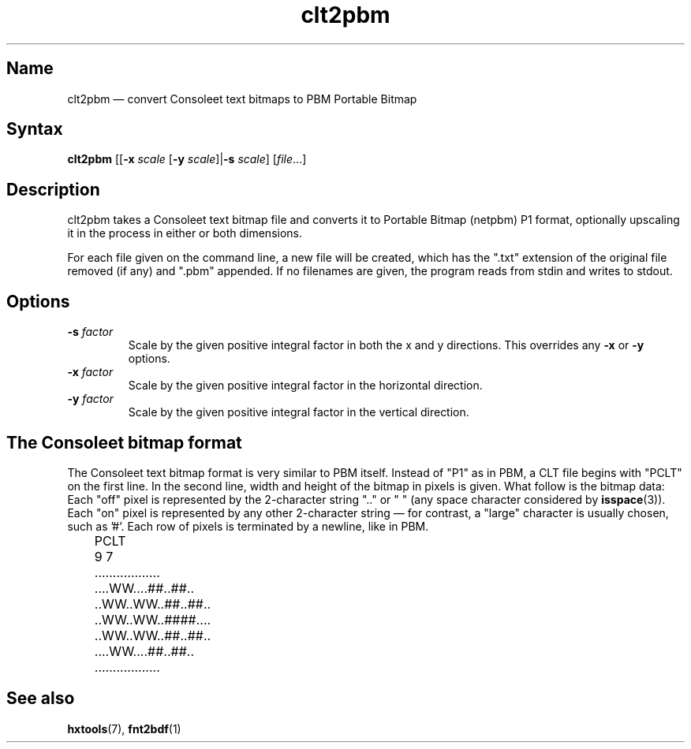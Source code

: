 .TH clt2pbm 1 "2014-06-01" "hxtools" "hxtools"
.SH Name
.PP
clt2pbm \(em convert Consoleet text bitmaps to PBM Portable Bitmap
.SH Syntax
.PP
\fBclt2pbm\fP [[\fB\-x\fP \fIscale\fP [\fB\-y\fP \fIscale\fP]|\fB\-s\fP
\fIscale\fP] [\fIfile\fP...]
.SH Description
.PP
clt2pbm takes a Consoleet text bitmap file and converts it to Portable Bitmap
(netpbm) P1 format, optionally upscaling it in the process in either or both
dimensions.
.PP
For each file given on the command line, a new file will be created, which has
the ".txt" extension of the original file removed (if any) and ".pbm" appended.
If no filenames are given, the program reads from stdin and writes to stdout.
.SH Options
.TP
\fB\-s\fP \fIfactor\fP
Scale by the given positive integral factor in both the x and y directions.
This overrides any \fB\-x\fP or \fB\-y\fP options.
.TP
\fB\-x\fP \fIfactor\fP
Scale by the given positive integral factor in the horizontal direction.
.TP
\fB\-y\fP \fIfactor\fP
Scale by the given positive integral factor in the vertical direction.
.SH The Consoleet bitmap format
.PP
The Consoleet text bitmap format is very similar to PBM itself. Instead of "P1"
as in PBM, a CLT file begins with "PCLT" on the first line. In the second line,
width and height of the bitmap in pixels is given. What follow is the bitmap
data: Each "off" pixel is represented by the 2-character string ".." or " "
(any space character considered by \fBisspace\fP(3)). Each "on" pixel is
represented by any other 2-character string \(em for contrast, a "large"
character is usually chosen, such as '#'. Each row of pixels is terminated by a
newline, like in PBM.
.nf
	PCLT
	9 7
	..................
	....WW....##..##..
	..WW..WW..##..##..
	..WW..WW..####....
	..WW..WW..##..##..
	....WW....##..##..
	..................
.fi
.SH See also
.PP
\fBhxtools\fP(7), \fBfnt2bdf\fP(1)
